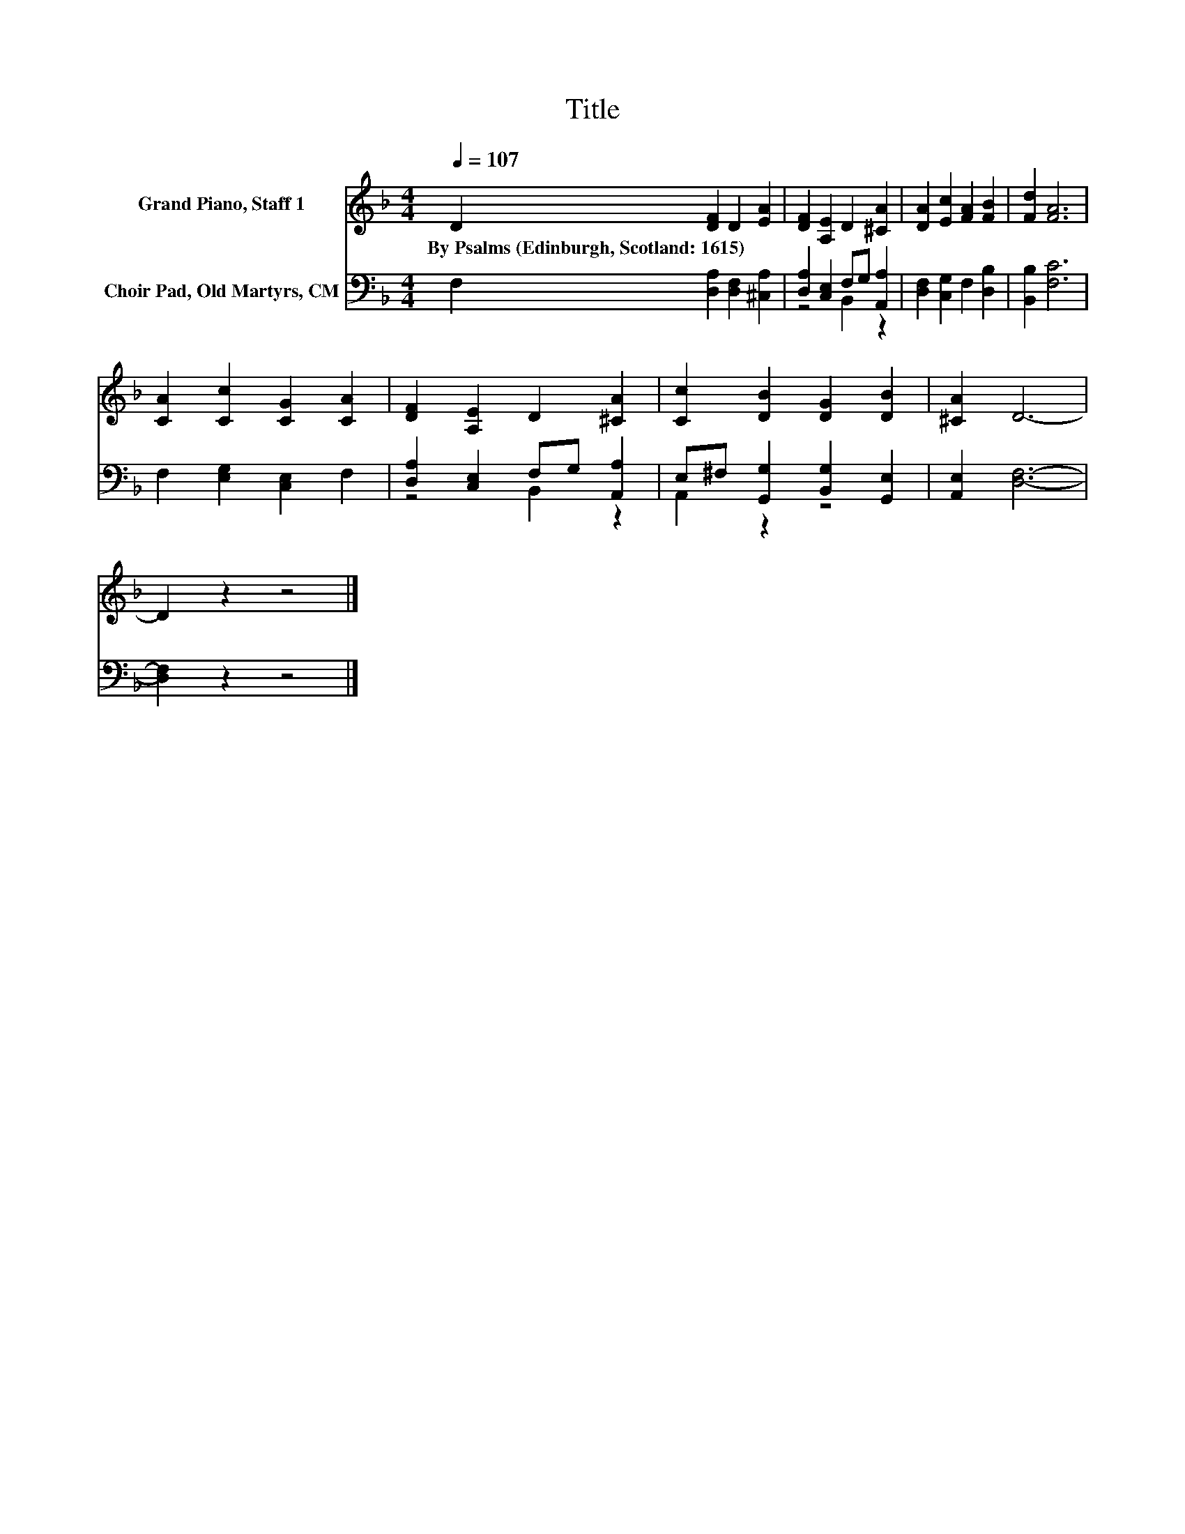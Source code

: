 X:1
T:Title
%%score 1 ( 2 3 )
L:1/8
Q:1/4=107
M:4/4
K:F
V:1 treble nm="Grand Piano, Staff 1"
V:2 bass nm="Choir Pad, Old Martyrs, CM"
V:3 bass 
V:1
 D2 [DF]2 D2 [EA]2 | [DF]2 [A,E]2 D2 [^CA]2 | [DA]2 [Ec]2 [FA]2 [FB]2 | [Fd]2 [FA]6 | %4
w: By~Psalms~(Edinburgh,~Scotland:~1615) * * *||||
 [CA]2 [Cc]2 [CG]2 [CA]2 | [DF]2 [A,E]2 D2 [^CA]2 | [Cc]2 [DB]2 [DG]2 [DB]2 | [^CA]2 D6- | %8
w: ||||
 D2 z2 z4 |] %9
w: |
V:2
 F,2 [D,A,]2 [D,F,]2 [^C,A,]2 | [D,A,]2 [C,E,]2 F,G, [A,,A,]2 | [D,F,]2 [C,G,]2 F,2 [D,B,]2 | %3
 [B,,B,]2 [F,C]6 | F,2 [E,G,]2 [C,E,]2 F,2 | [D,A,]2 [C,E,]2 F,G, [A,,A,]2 | %6
 E,^F, [G,,G,]2 [B,,G,]2 [G,,E,]2 | [A,,E,]2 [D,F,]6- | [D,F,]2 z2 z4 |] %9
V:3
 x8 | z4 B,,2 z2 | x8 | x8 | x8 | z4 B,,2 z2 | A,,2 z2 z4 | x8 | x8 |] %9

